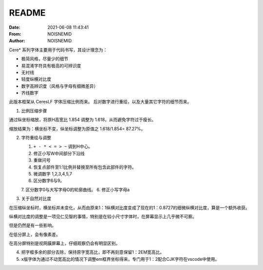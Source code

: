 .. _README:

============================================================
README
============================================================

.. index:: directly_proportioned_version

.. meta::
    :keywords: README

:Date:      2021-06-08 11:43:41
:From:      NOISNEMID
:Author:    NOISNEMID

Cere\* 系列字体主要用于代码书写，其设计理念为：

-   极简风格，尽量少的细节
-   易混淆字符具有极高的可辨识度
-   无衬线
-   轻度纵横对比度
-   数字高辨识度（风格与字母有细微差异）
-   齐线数字


此版本框架从 CeresLF 字体压缩比例而来。
后对数字进行重绘，以及大量其它字符的细节而来。

1.  比例压缩步骤

通过纵坐标缩放，将原H高宽比 1.854 调整为 1.618，从而避免字符过于瘦长。

缩放结果为：横坐标不变，纵坐标调整为原值之 1.618/1.854= 87.27%。

2.  字符重绘与调整

    1.  ``+ - * < = > ~`` 调到H中心。
    2.  修正小写W中间部分下沿线
    3.  重做问号
    4.  恢复点部件至1:1比例并替换至所有包含此部件的字符。
    5.  微调数字 1,2,3,4,5,7
    6.  区分数字6与9。
    7.  区分数字0与大写字母O的轮廓曲线。
    6.  修正小写字母a

3.  关于自然对比度

在压缩纵坐标时，横坐标并未变化，从而由原来1：1纵横对比度变成了现在的1：0.8727的细微纵横对比度，算是一个额外收获。

纵横对比度的调整是一项见仁见智的事情，特别是在较小尺寸字体时，在屏幕显示上几乎微不可察。

但是仍然是有一些影响。

在低分屏上，会有像素差。

在高分屏特别是视网膜屏幕上，仔细观察仍会有明显区别。

4.  把字框多余的部分去除，保持原字宽高比，即不再刻意保留1：2EM宽高比。

5.  x版字体为通过不动宽高比的情况下调整em框界坐标得来，专门用于1：2配合CJK字符在vscode中使用。
